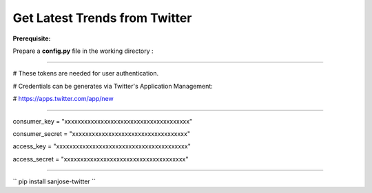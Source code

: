 Get Latest Trends from Twitter
-------------------------------

**Prerequisite:**

Prepare a **config.py** file in the working directory :

--------------------------------------------------------------------

# These tokens are needed for user authentication.

# Credentials can be generates via Twitter's Application Management:

#	https://apps.twitter.com/app/new

--------------------------------------------------------------------

consumer_key = "xxxxxxxxxxxxxxxxxxxxxxxxxxxxxxxxxxxxxx"

consumer_secret = "xxxxxxxxxxxxxxxxxxxxxxxxxxxxxxxxxxx"

access_key = "xxxxxxxxxxxxxxxxxxxxxxxxxxxxxxxxxxxxxxxx"

access_secret = "xxxxxxxxxxxxxxxxxxxxxxxxxxxxxxxxxxxxx"

--------------------------------------------------------------------

``
pip install sanjose-twitter
``
